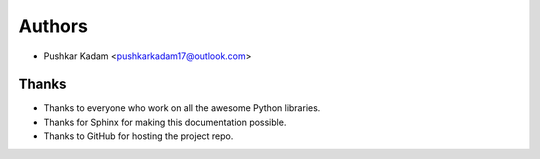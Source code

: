 =======
Authors
=======

* Pushkar Kadam <pushkarkadam17@outlook.com>

Thanks
------

* Thanks to everyone who work on all the awesome Python libraries.
* Thanks for Sphinx for making this documentation possible.
* Thanks to GitHub for hosting the project repo.
